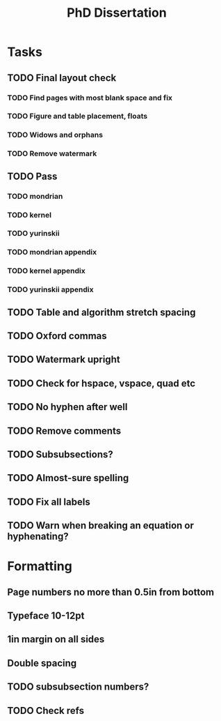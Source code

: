 #+title: PhD Dissertation
* Tasks
** TODO Final layout check
*** TODO Find pages with most blank space and fix
*** TODO Figure and table placement, floats
*** TODO Widows and orphans
*** TODO Remove watermark
** TODO Pass
*** TODO mondrian
*** TODO kernel
*** TODO yurinskii
*** TODO mondrian appendix
*** TODO kernel appendix
*** TODO yurinskii appendix
** TODO Table and algorithm stretch spacing
** TODO Oxford commas
** TODO Watermark upright
** TODO Check for hspace, vspace, quad etc
** TODO No hyphen after well
** TODO Remove comments
** TODO Subsubsections?
** TODO Almost-sure spelling
** TODO Fix all labels
** TODO Warn when breaking an equation or hyphenating?
* Formatting
** Page numbers no more than 0.5in from bottom
** Typeface 10-12pt
** 1in margin on all sides
** Double spacing
** TODO subsubsection numbers?
** TODO Check refs
